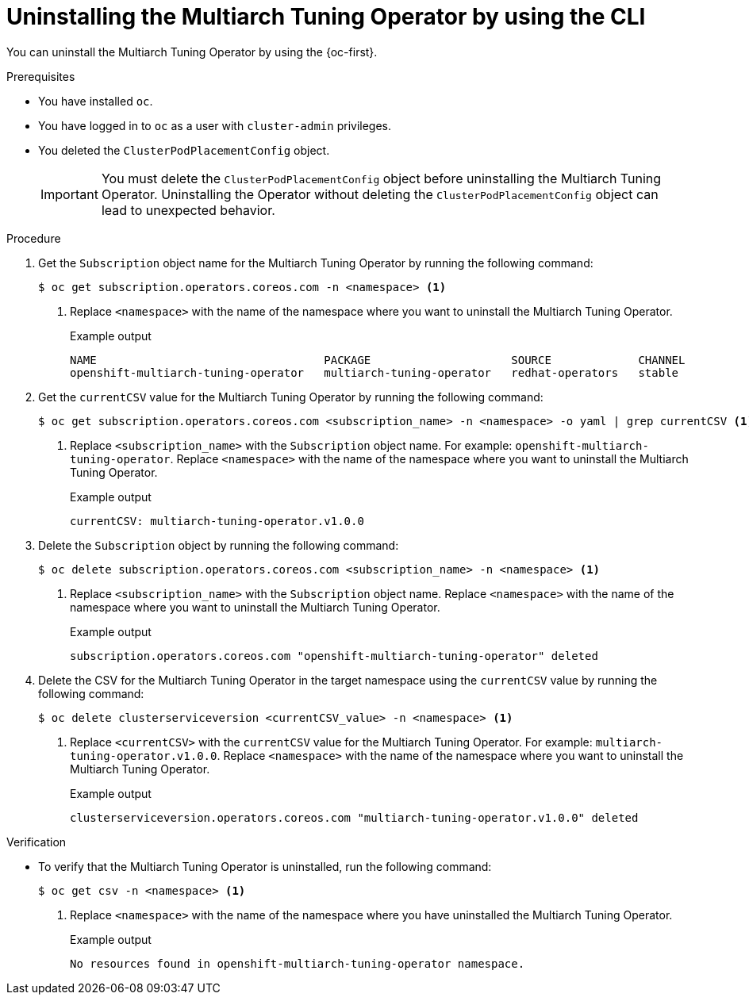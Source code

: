 //Module included in the following assemblies
//
//post_installation_configuration/multiarch-tuning-operator.adoc

:_mod-docs-content-type: PROCEDURE
[id="multi-architecture-uninstalling-using-cli_{context}"]
= Uninstalling the Multiarch Tuning Operator by using the CLI

You can uninstall the Multiarch Tuning Operator by using the {oc-first}.

.Prerequisites

* You have installed `oc`.
* You have logged in to `oc` as a user with `cluster-admin` privileges.
* You deleted the `ClusterPodPlacementConfig` object.
+
[IMPORTANT]
====
You must delete the `ClusterPodPlacementConfig` object before uninstalling the Multiarch Tuning Operator. Uninstalling the Operator without deleting the `ClusterPodPlacementConfig` object can lead to unexpected behavior.
====

.Procedure

. Get the `Subscription` object name for the Multiarch Tuning Operator by running the following command:
+
[source,terminal]
----
$ oc get subscription.operators.coreos.com -n <namespace> <1>
----
<1> Replace `<namespace>` with the name of the namespace where you want to uninstall the Multiarch Tuning Operator.
+
.Example output
[source,terminal]
----
NAME                                  PACKAGE                     SOURCE             CHANNEL
openshift-multiarch-tuning-operator   multiarch-tuning-operator   redhat-operators   stable
----

. Get the `currentCSV` value for the Multiarch Tuning Operator by running the following command:
+
[source,terminal]
----
$ oc get subscription.operators.coreos.com <subscription_name> -n <namespace> -o yaml | grep currentCSV <1>
----
<1> Replace `<subscription_name>` with the `Subscription` object name. For example: `openshift-multiarch-tuning-operator`. Replace `<namespace>` with the name of the namespace where you want to uninstall the Multiarch Tuning Operator.
+
.Example output
[source,terminal]
----
currentCSV: multiarch-tuning-operator.v1.0.0
----

. Delete the `Subscription` object by running the following command:
+
[source,terminal]
----
$ oc delete subscription.operators.coreos.com <subscription_name> -n <namespace> <1>
----
<1> Replace `<subscription_name>` with the `Subscription` object name. Replace `<namespace>` with the name of the namespace where you want to uninstall the Multiarch Tuning Operator.
+
.Example output
[source,terminal]
----
subscription.operators.coreos.com "openshift-multiarch-tuning-operator" deleted
----

. Delete the CSV for the Multiarch Tuning Operator in the target namespace using the `currentCSV` value by running the following command:
+
[source,terminal]
----
$ oc delete clusterserviceversion <currentCSV_value> -n <namespace> <1>
----
<1> Replace `<currentCSV>` with the `currentCSV` value for the Multiarch Tuning Operator. For example: `multiarch-tuning-operator.v1.0.0`. Replace `<namespace>` with the name of the namespace where you want to uninstall the Multiarch Tuning Operator.
+
.Example output
[source,terminal]
----
clusterserviceversion.operators.coreos.com "multiarch-tuning-operator.v1.0.0" deleted
----

.Verification

* To verify that the Multiarch Tuning Operator is uninstalled, run the following command:
+
[source,terminal]
----
$ oc get csv -n <namespace> <1>
----
<1> Replace `<namespace>` with the name of the namespace where you have uninstalled the Multiarch Tuning Operator.
+
.Example output
[source,terminal]
----
No resources found in openshift-multiarch-tuning-operator namespace.
----
